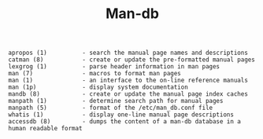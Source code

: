 # File           : cix-man-db.org
# Created        : <2016-11-05 Sat 00:08:04 GMT>
# Last Modified  : <2016-11-07 Mon 21:32:15 GMT> sharlatan
# Author         : sharlatan
# Maintainer(s   :
# Short          :

#+OPTIONS: num:nil

#+TITLE: Man-db

#+BEGIN_EXAMPLE
    apropos (1)          - search the manual page names and descriptions
    catman (8)           - create or update the pre-formatted manual pages
    lexgrog (1)          - parse header information in man pages
    man (7)              - macros to format man pages
    man (1)              - an interface to the on-line reference manuals
    man (1p)             - display system documentation
    mandb (8)            - create or update the manual page index caches
    manpath (1)          - determine search path for manual pages
    manpath (5)          - format of the /etc/man_db.conf file
    whatis (1)           - display one-line manual page descriptions
    accessdb (8)         - dumps the content of a man-db database in a human readable format
#+END_EXAMPLE
